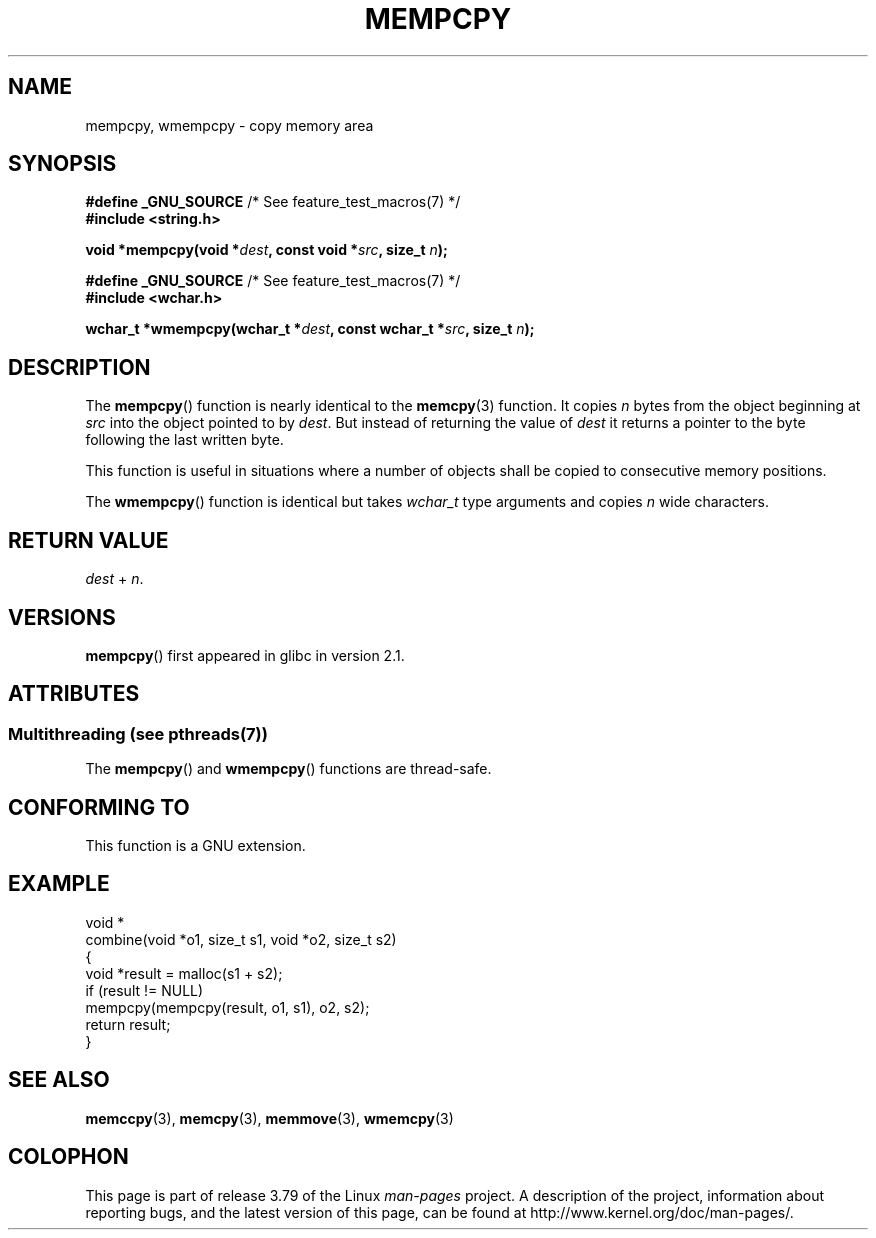 .\" Copyright 2002 Walter Harms (walter.harms@informatik.uni-oldenburg.de)
.\"
.\" %%%LICENSE_START(GPL_NOVERSION_ONELINE)
.\" Distributed under GPL
.\" %%%LICENSE_END
.\"
.\" Heavily based on glibc infopages, copyright Free Software Foundation
.\"
.\" aeb, 2003, polished a little
.TH MEMPCPY 3 2014-03-18 "GNU" "Linux Programmer's Manual"
.SH NAME
mempcpy, wmempcpy  \- copy memory area
.SH SYNOPSIS
.nf
.BR "#define _GNU_SOURCE" "         /* See feature_test_macros(7) */"
.br
.B #include <string.h>
.sp
.BI "void *mempcpy(void *" dest ", const void *" src ", size_t " n );
.sp
.BR "#define _GNU_SOURCE" "         /* See feature_test_macros(7) */"
.br
.B #include <wchar.h>
.sp
.BI "wchar_t *wmempcpy(wchar_t *" dest ", const wchar_t *" src ", size_t " n );
.fi
.SH DESCRIPTION
The
.BR mempcpy ()
function is nearly identical to the
.BR memcpy (3)
function.
It copies
.I n
bytes from the object beginning at
.I src
into the object pointed to by
.IR dest .
But instead of returning the value of
.I dest
it returns a pointer to the byte following the last written byte.
.PP
This function is useful in situations where a number of objects
shall be copied to consecutive memory positions.
.PP
The
.BR wmempcpy ()
function is identical but takes
.I wchar_t
type arguments and copies
.I n
wide characters.
.SH RETURN VALUE
.I dest
+
.IR n .
.SH VERSIONS
.BR mempcpy ()
first appeared in glibc in version 2.1.
.SH ATTRIBUTES
.SS Multithreading (see pthreads(7))
The
.BR mempcpy ()
and
.BR wmempcpy ()
functions are thread-safe.
.SH CONFORMING TO
This function is a GNU extension.
.SH EXAMPLE
.nf
void *
combine(void *o1, size_t s1, void *o2, size_t s2)
{
    void *result = malloc(s1 + s2);
    if (result != NULL)
        mempcpy(mempcpy(result, o1, s1), o2, s2);
    return result;
}
.fi
.SH SEE ALSO
.BR memccpy (3),
.BR memcpy (3),
.BR memmove (3),
.BR wmemcpy (3)
.SH COLOPHON
This page is part of release 3.79 of the Linux
.I man-pages
project.
A description of the project,
information about reporting bugs,
and the latest version of this page,
can be found at
\%http://www.kernel.org/doc/man\-pages/.

